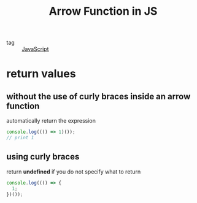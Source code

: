 :PROPERTIES:
:ID:       139dce4c-60a6-4be7-909b-2049f264c58f
:END:
#+title: Arrow Function in JS
#+filetags: :Javascript:

- tag :: [[id:98730b92-6677-4ef0-bf88-3c8cf7a33504][JavaScript]]

* return values

** without the use of curly braces inside an arrow function

automatically return the expression

#+begin_src js
console.log((() => 1)());
// print 1
#+end_src

** using curly braces

return *undefined* if you do not specify what to return

#+begin_src js
console.log((() => {
  1;
})());
#+end_src


